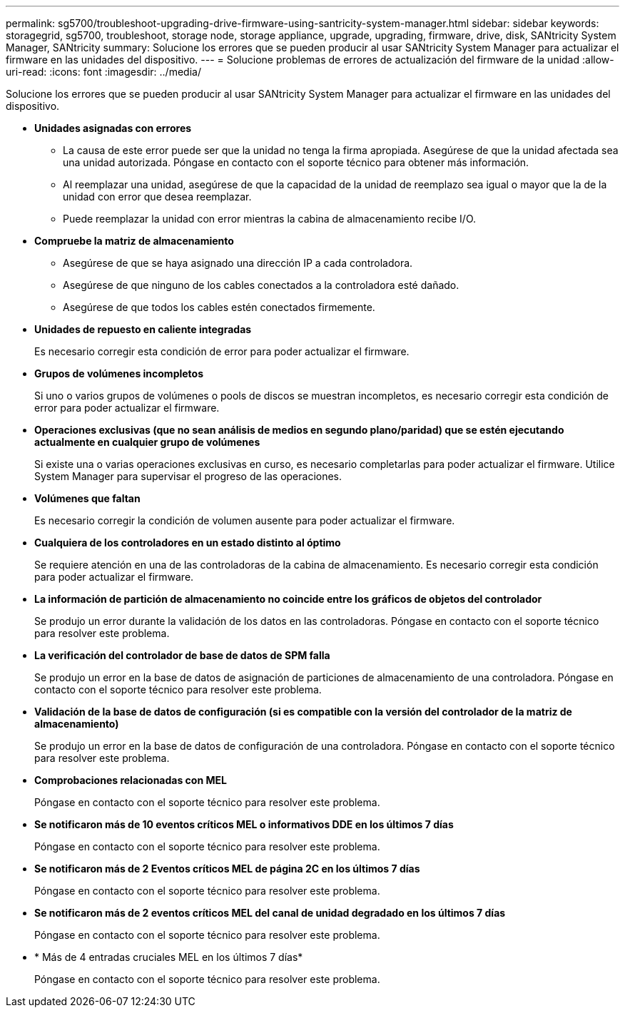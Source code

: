 ---
permalink: sg5700/troubleshoot-upgrading-drive-firmware-using-santricity-system-manager.html 
sidebar: sidebar 
keywords: storagegrid, sg5700, troubleshoot, storage node, storage appliance, upgrade, upgrading, firmware, drive, disk, SANtricity System Manager, SANtricity 
summary: Solucione los errores que se pueden producir al usar SANtricity System Manager para actualizar el firmware en las unidades del dispositivo. 
---
= Solucione problemas de errores de actualización del firmware de la unidad
:allow-uri-read: 
:icons: font
:imagesdir: ../media/


[role="lead"]
Solucione los errores que se pueden producir al usar SANtricity System Manager para actualizar el firmware en las unidades del dispositivo.

* *Unidades asignadas con errores*
+
** La causa de este error puede ser que la unidad no tenga la firma apropiada. Asegúrese de que la unidad afectada sea una unidad autorizada. Póngase en contacto con el soporte técnico para obtener más información.
** Al reemplazar una unidad, asegúrese de que la capacidad de la unidad de reemplazo sea igual o mayor que la de la unidad con error que desea reemplazar.
** Puede reemplazar la unidad con error mientras la cabina de almacenamiento recibe I/O.


* *Compruebe la matriz de almacenamiento*
+
** Asegúrese de que se haya asignado una dirección IP a cada controladora.
** Asegúrese de que ninguno de los cables conectados a la controladora esté dañado.
** Asegúrese de que todos los cables estén conectados firmemente.


* *Unidades de repuesto en caliente integradas*
+
Es necesario corregir esta condición de error para poder actualizar el firmware.

* *Grupos de volúmenes incompletos*
+
Si uno o varios grupos de volúmenes o pools de discos se muestran incompletos, es necesario corregir esta condición de error para poder actualizar el firmware.

* *Operaciones exclusivas (que no sean análisis de medios en segundo plano/paridad) que se estén ejecutando actualmente en cualquier grupo de volúmenes*
+
Si existe una o varias operaciones exclusivas en curso, es necesario completarlas para poder actualizar el firmware. Utilice System Manager para supervisar el progreso de las operaciones.

* *Volúmenes que faltan*
+
Es necesario corregir la condición de volumen ausente para poder actualizar el firmware.

* *Cualquiera de los controladores en un estado distinto al óptimo*
+
Se requiere atención en una de las controladoras de la cabina de almacenamiento. Es necesario corregir esta condición para poder actualizar el firmware.

* *La información de partición de almacenamiento no coincide entre los gráficos de objetos del controlador*
+
Se produjo un error durante la validación de los datos en las controladoras. Póngase en contacto con el soporte técnico para resolver este problema.

* *La verificación del controlador de base de datos de SPM falla*
+
Se produjo un error en la base de datos de asignación de particiones de almacenamiento de una controladora. Póngase en contacto con el soporte técnico para resolver este problema.

* *Validación de la base de datos de configuración (si es compatible con la versión del controlador de la matriz de almacenamiento)*
+
Se produjo un error en la base de datos de configuración de una controladora. Póngase en contacto con el soporte técnico para resolver este problema.

* *Comprobaciones relacionadas con MEL*
+
Póngase en contacto con el soporte técnico para resolver este problema.

* *Se notificaron más de 10 eventos críticos MEL o informativos DDE en los últimos 7 días*
+
Póngase en contacto con el soporte técnico para resolver este problema.

* *Se notificaron más de 2 Eventos críticos MEL de página 2C en los últimos 7 días*
+
Póngase en contacto con el soporte técnico para resolver este problema.

* *Se notificaron más de 2 eventos críticos MEL del canal de unidad degradado en los últimos 7 días*
+
Póngase en contacto con el soporte técnico para resolver este problema.

* * Más de 4 entradas cruciales MEL en los últimos 7 días*
+
Póngase en contacto con el soporte técnico para resolver este problema.


